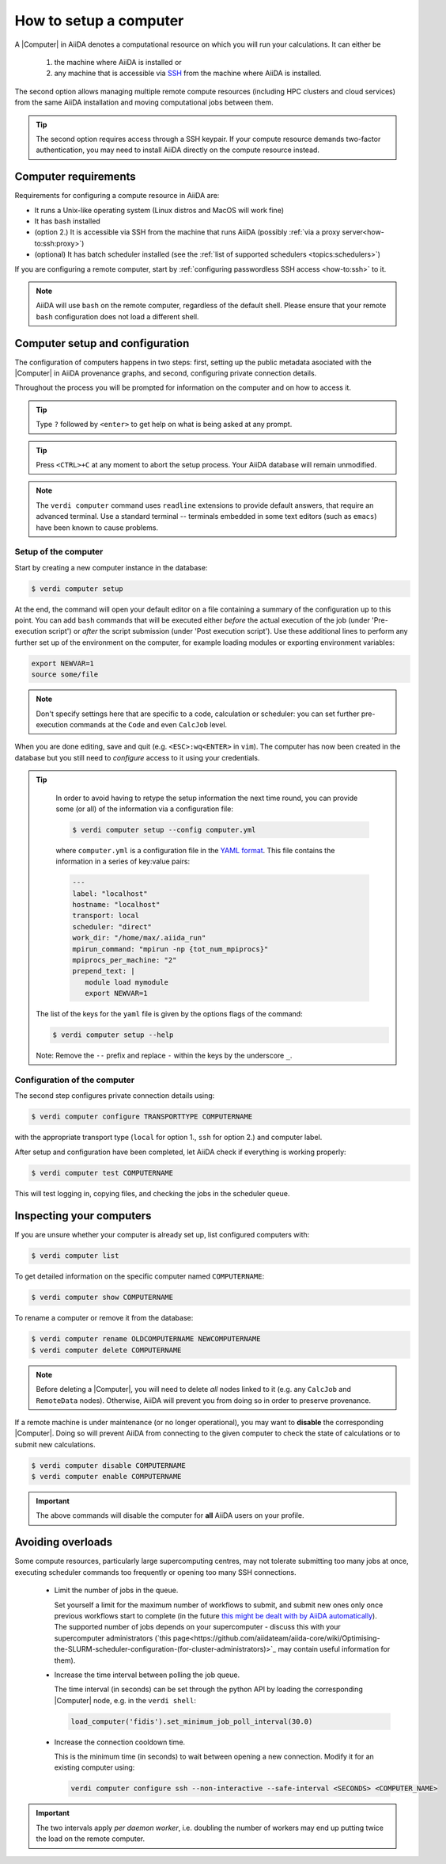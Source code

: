 .. _how-to:setup_computer:

***********************
How to setup a computer
***********************

A |Computer| in AiiDA denotes a computational resource on which you will run your calculations.
It can either be

 1. the machine where AiiDA is installed or
 2. any machine that is accessible via `SSH <https://en.wikipedia.org/wiki/Secure_Shell>`_ from the machine where AiiDA is installed.

The second option allows managing multiple remote compute resources (including HPC clusters and cloud services) from the same AiiDA installation and moving computational jobs between them.

.. tip::

    The second option requires access through a SSH keypair.
    If your compute resource demands two-factor authentication, you may need to install AiiDA directly on the compute resource instead.

Computer requirements
=====================

Requirements for configuring a compute resource in AiiDA are:

* It runs a Unix-like operating system (Linux distros and MacOS will work fine)
* It has ``bash`` installed
* (option 2.) It is accessible via SSH from the machine that runs AiiDA (possibly :ref:`via a proxy server<how-to:ssh:proxy>`)
* (optional) It has batch scheduler installed (see the :ref:`list of supported schedulers <topics:schedulers>`)

If you are configuring a remote computer, start by :ref:`configuring passwordless SSH access <how-to:ssh>` to it.

.. note::

    AiiDA will use ``bash`` on the remote computer, regardless of the default shell.
    Please ensure that your remote ``bash`` configuration does not load a different shell.

Computer setup and configuration
================================

The configuration of computers happens in two steps: first, setting up the public metadata asociated with the |Computer| in AiiDA provenance graphs, and second, configuring private connection details.

Throughout the process you will be prompted for information on the computer and on how to access it.

.. tip::

   Type ``?`` followed by ``<enter>`` to get help on what is being asked at any prompt.

.. tip::

   Press ``<CTRL>+C`` at any moment to abort the setup process.
   Your AiiDA database will remain unmodified.

.. note::

  The ``verdi computer`` command uses ``readline`` extensions to provide default answers, that require an advanced terminal.
  Use a standard terminal -- terminals embedded in some text editors (such as ``emacs``) have been known to cause problems.

.. _how-to:setup_computer:setup:

Setup of the computer
---------------------

Start by creating a new computer instance in the database:

.. code-block:: console

   $ verdi computer setup

At the end, the command will open your default editor on a file containing a summary of the configuration up to this point.
You can add ``bash`` commands that will be executed either *before* the actual execution of the job (under 'Pre-execution script') or *after* the script submission (under 'Post execution script').
Use these additional lines to perform any further set up of the environment on the computer, for example loading modules or exporting environment variables:

.. code-block:: bash

   export NEWVAR=1
   source some/file

.. note::

   Don't specify settings here that are specific to a code, calculation or scheduler: you can set further pre-execution commands at the ``Code`` and even ``CalcJob`` level.

When you are done editing, save and quit (e.g. ``<ESC>:wq<ENTER>`` in ``vim``).
The computer has now been created in the database but you still need to *configure* access to it using your credentials.

.. tip::
    In order to avoid having to retype the setup information the next time round, you can provide some (or all) of the information via a configuration file:

    .. code-block:: console

       $ verdi computer setup --config computer.yml

    where ``computer.yml`` is a configuration file in the `YAML format <https://en.wikipedia.org/wiki/YAML#Syntax>`__.
    This file contains the information in a series of key:value pairs:

    .. code-block:: yaml

       ---
       label: "localhost"
       hostname: "localhost"
       transport: local
       scheduler: "direct"
       work_dir: "/home/max/.aiida_run"
       mpirun_command: "mpirun -np {tot_num_mpiprocs}"
       mpiprocs_per_machine: "2"
       prepend_text: |
          module load mymodule
          export NEWVAR=1

   The list of the keys for the ``yaml`` file is given by the options flags of the command:

   .. code-block:: console

      $ verdi computer setup --help

   Note: Remove the ``--`` prefix and replace ``-`` within the keys by the underscore ``_``.

.. _how-to:setup_computer:configuration:

Configuration of the computer
------------------------------

The second step configures private connection details using:

.. code-block:: console

   $ verdi computer configure TRANSPORTTYPE COMPUTERNAME

with the appropriate transport type (``local`` for option 1., ``ssh`` for option 2.) and computer label.

After setup and configuration have been completed, let AiiDA check if everything is working properly:

.. code-block:: console

   $ verdi computer test COMPUTERNAME

This will test logging in, copying files, and checking the jobs in the scheduler queue.


Inspecting your computers
=========================

If you are unsure whether your computer is already set up, list configured computers with:

.. code-block:: console

   $ verdi computer list

To get detailed information on the specific computer named ``COMPUTERNAME``:

.. code-block:: console

   $ verdi computer show COMPUTERNAME

To rename a computer or remove it from the database:

.. code-block:: console

   $ verdi computer rename OLDCOMPUTERNAME NEWCOMPUTERNAME
   $ verdi computer delete COMPUTERNAME

.. note::

   Before deleting a |Computer|, you will need to delete *all* nodes linked to it (e.g. any ``CalcJob`` and ``RemoteData`` nodes).
   Otherwise, AiiDA will prevent you from doing so in order to preserve provenance.

If a remote machine is under maintenance (or no longer operational), you may want to **disable** the corresponding |Computer|.
Doing so will prevent AiiDA from connecting to the given computer to check the state of calculations or to submit new calculations.

.. code-block:: console

   $ verdi computer disable COMPUTERNAME
   $ verdi computer enable COMPUTERNAME

.. important::

   The above commands will disable the computer for **all** AiiDA users on your profile.

.. _how-to:setup_computer:overloads:

Avoiding overloads
==================

Some compute resources, particularly large supercomputing centres, may not tolerate submitting too many jobs at once, executing scheduler commands too frequently or opening too many SSH connections.

  * Limit the number of jobs in the queue.

    Set yourself a limit for the maximum number of workflows to submit, and submit new ones only once previous workflows start to complete (in the future `this might be dealt with by AiiDA automatically <https://github.com/aiidateam/aiida-core/issues/88>`_).
    The supported number of jobs depends on your supercomputer - discuss this with your supercomputer administrators (`this page<https://github.com/aiidateam/aiida-core/wiki/Optimising-the-SLURM-scheduler-configuration-(for-cluster-administrators)>`_ may contain useful information for them).

  * Increase the time interval between polling the job queue.

    The time interval (in seconds) can be set through the python API by loading the corresponding |Computer| node, e.g. in the ``verdi shell``:

    .. code-block:: python

        load_computer('fidis').set_minimum_job_poll_interval(30.0)


  * Increase the connection cooldown time.

    This is the minimum time (in seconds) to wait between opening a new connection.
    Modify it for an existing computer using:

    .. code-block:: bash

      verdi computer configure ssh --non-interactive --safe-interval <SECONDS> <COMPUTER_NAME>


.. important::

    The two intervals apply *per daemon worker*, i.e. doubling the number of workers may end up putting twice the load on the remote computer.


.. |Code| replace:: :py:class:`~aiida.orm.nodes.data.Code`
.. |Computer| replace:: :py:class:`~aiida.orm.Computer`
